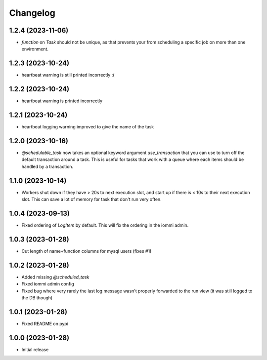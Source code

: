 Changelog
=========

1.2.4 (2023-11-06)
~~~~~~~~~~~~~~~~~~

* `function` on `Task` should not be unique, as that prevents your from scheduling a specific job on more than one environment.

1.2.3 (2023-10-24)
~~~~~~~~~~~~~~~~~~

* heartbeat warning is still printed incorrectly :(


1.2.2 (2023-10-24)
~~~~~~~~~~~~~~~~~~

* heartbeat warning is printed incorrectly

1.2.1 (2023-10-24)
~~~~~~~~~~~~~~~~~~

* heartbeat logging warning improved to give the name of the task

1.2.0 (2023-10-16)
~~~~~~~~~~~~~~~~~~

* `@schedulable_task` now takes an optional keyword argument `use_transaction` that you can use to turn off the default transaction around a task. This is useful for tasks that work with a queue where each items should be handled by a transaction.

1.1.0 (2023-10-14)
~~~~~~~~~~~~~~~~~~

* Workers shut down if they have > 20s to next execution slot, and start up if there is < 10s to their next execution slot. This can save a lot of memory for task that don't run very often.


1.0.4 (2023-09-13)
~~~~~~~~~~~~~~~~~~

* Fixed ordering of `LogItem` by default. This will fix the ordering in the iommi admin.


1.0.3 (2023-01-28)
~~~~~~~~~~~~~~~~~~

- Cut length of name+function columns for mysql users (fixes #1)


1.0.2 (2023-01-28)
~~~~~~~~~~~~~~~~~~

- Added missing `@scheduled_task`
- Fixed iommi admin config
- Fixed bug where very rarely the last log message wasn't properly forwarded to the run view (it was still logged to the DB though)


1.0.1 (2023-01-28)
~~~~~~~~~~~~~~~~~~

- Fixed README on pypi


1.0.0 (2023-01-28)
~~~~~~~~~~~~~~~~~~

- Initial release
